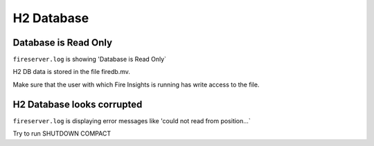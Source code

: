 H2 Database
===========

Database is Read Only
---------------------

``fireserver.log`` is showing 'Database is Read Only`

H2 DB data is stored in the file firedb.mv.

Make sure that the user with which Fire Insights is running has write access to the file.

H2 Database looks corrupted
---------------------------

``fireserver.log`` is displaying error messages like 'could not read from position...`

Try to run SHUTDOWN COMPACT 

